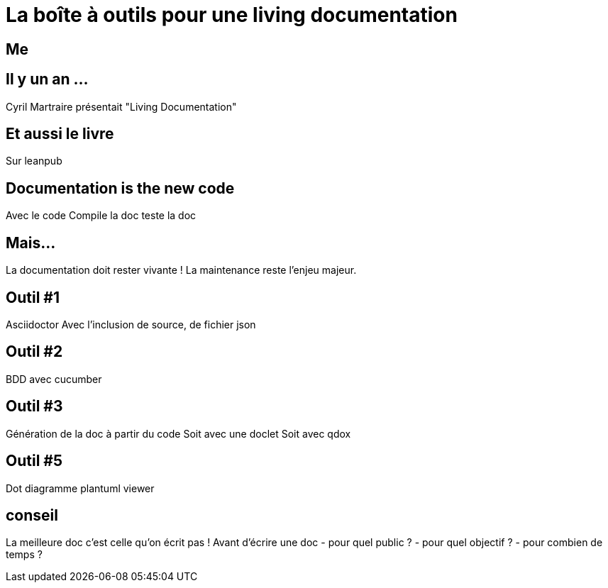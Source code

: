 = La boîte à outils pour une living documentation

== Me

== Il y un an ...

Cyril Martraire présentait "Living Documentation"

== Et aussi le livre

Sur leanpub

== Documentation is the new code

Avec le code
Compile la doc
teste la doc

== Mais...

La documentation doit rester vivante !
La maintenance reste l'enjeu majeur.


== Outil #1

Asciidoctor
Avec l'inclusion de source, de fichier json

== Outil #2

BDD avec cucumber

== Outil #3

Génération de la doc à partir du code
Soit avec une doclet
Soit avec qdox

== Outil #5

Dot diagramme
plantuml viewer

== conseil

La meilleure doc c'est celle qu'on écrit pas !
Avant d'écrire une doc
- pour quel public ?
- pour quel objectif ?
- pour combien de temps ?

